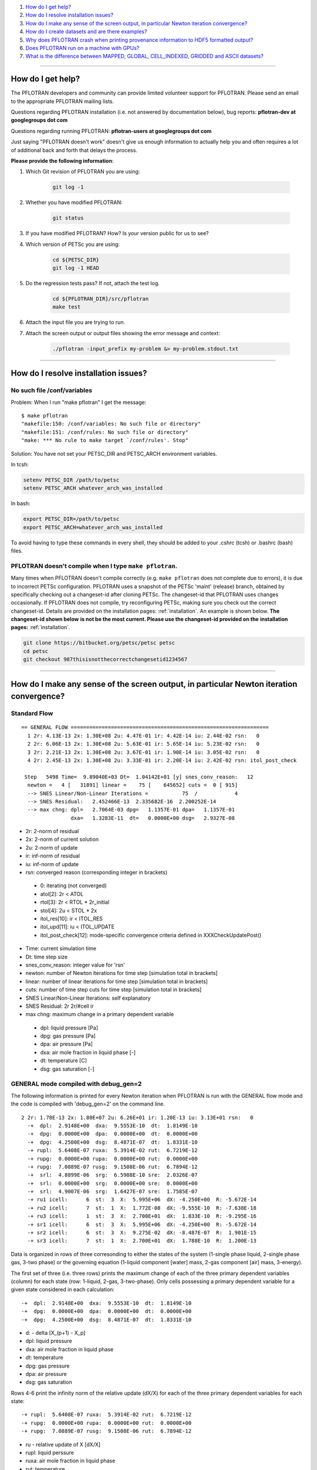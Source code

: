 .. _faq:

#. `How do I get help?`_
#. `How do I resolve installation issues?`_
#. `How do I make any sense of the screen output, in particular Newton iteration convergence?`_
#. `How do I create datasets and are there examples?`_
#. `Why does PFLOTRAN crash when printing provenance information to HDF5 formatted output?`_
#. `Does PFLOTRAN run on a machine with GPUs?`_
#. `What is the difference between MAPPED, GLOBAL, CELL_INDEXED, GRIDDED and ASCII datasets?`_

--------------------

.. _How do I get help?:

How do I get help?
==================

The PFLOTRAN developers and community can provide limited volunteer support for 
PFLOTRAN. Please send an email to the appropriate PFLOTRAN mailing lists.

Questions regarding PFLOTRAN installation (i.e. not answered by documentation 
below), bug reports: **pflotran-dev at googlegroups dot com**

Questions regarding running PFLOTRAN: **pflotran-users at googlegroups dot com**

Just saying "PFLOTRAN doesn't work" doesn't give us enough information to 
actually help you and often requires a lot of additional back and forth that 
delays the process. 

**Please provide the following information**:

#. Which Git revision of PFLOTRAN you are using:

    .. sourcecode:: bash

        git log -1

#. Whether you have modified PFLOTRAN:

    .. sourcecode:: bash

        git status


#. If you have modified PFLOTRAN? How? Is your version public for us to see?

#. Which version of PETSc you are using:

    .. sourcecode:: bash

        cd ${PETSC_DIR}
        git log -1 HEAD

#. Do the regression tests pass? If not, attach the test log.

    .. sourcecode:: bash

        cd ${PFLOTRAN_DIR}/src/pflotran
        make test

#. Attach the input file you are trying to run.

#. Attach the screen output or output files showing the error message and context:

    .. sourcecode:: bash

        ./pflotran -input_prefix my-problem &> my-problem.stdout.txt
        
--------------------

.. _How do I resolve installation issues?:

How do I resolve installation issues?
=====================================

No such file /conf/variables
----------------------------

Problem: When I run "make pflotran" I get the message:

::

    $ make pflotran
    "makefile:150: /conf/variables: No such file or directory"
    "makefile:151: /conf/rules: No such file or directory"
    "make: *** No rule to make target `/conf/rules'. Stop"

Solution: You have not set your PETSC_DIR and PETSC_ARCH environment variables.

In tcsh:

.. sourcecode:: csh

    setenv PETSC_DIR /path/to/petsc
    setenv PETSC_ARCH whatever_arch_was_installed

In bash:

.. sourcecode:: bash

    export PETSC_DIR=/path/to/petsc
    export PETSC_ARCH=whatever_arch_was_installed

To avoid having to type these commands in every shell, they should be added to 
your .cshrc (tcsh) or .bashrc (bash) files.

PFLOTRAN doesn't compile when I type ``make pflotran``.
-------------------------------------------------------

Many times when PFLOTRAN doesn't compile correctly (e.g. ``make pflotran``
does not complete due to errors), it is due to incorrect PETSc configuration.
PFLOTRAN uses a snapshot of the PETSc 'maint' (release) branch, obtained
by specifically checking out a changeset-id after cloning PETSc. The 
changeset-id that PFLOTRAN uses changes occasionally. If PFLOTRAN does not
compile, try reconfiguring PETSc, making sure you check out the correct
changeset-id. Details are provided on the installation pages: 
:ref:`installation`. An example is shown below. **The changeset-id shown below**
**is not be the most current. Please use the changeset-id provided on the** 
**installation pages:** :ref:`installation`.

.. code-block:: bash

    git clone https://bitbucket.org/petsc/petsc petsc
    cd petsc
    git checkout 987thisisnotthecorrectchangesetid1234567

--------------------

.. _How do I make any sense of the screen output, in particular Newton iteration convergence?:

How do I make any sense of the screen output, in particular Newton iteration convergence?
=========================================================================================

Standard Flow
-------------


::

 == GENERAL FLOW ================================================================
   1 2r: 4.13E-13 2x: 1.30E+08 2u: 4.47E-01 ir: 4.42E-14 iu: 2.44E-02 rsn:   0
   2 2r: 6.06E-13 2x: 1.30E+08 2u: 5.63E-01 ir: 5.65E-14 iu: 5.23E-02 rsn:   0
   3 2r: 2.21E-13 2x: 1.30E+08 2u: 3.67E-01 ir: 1.90E-14 iu: 3.05E-02 rsn:   0
   4 2r: 2.45E-13 2x: 1.30E+08 2u: 3.33E-01 ir: 2.20E-14 iu: 2.42E-02 rsn: itol_post_check

  Step   5498 Time=  9.89040E+03 Dt=  1.04142E+01 [y] snes_conv_reason:   12
   newton =   4 [   31891] linear =    75 [    645652] cuts =  0 [ 915]
   --> SNES Linear/Non-Linear Iterations =           75  /            4
   --> SNES Residual:   2.452466E-13  2.335682E-16  2.200252E-14
   --> max chng: dpl=   2.7064E-03 dpg=   1.1357E-01 dpa=   1.1357E-01
                 dxa=   1.3283E-11  dt=   0.0000E+00 dsg=   2.9327E-08

* 2r: 2-norm of residual
* 2x: 2-norm of current solution
* 2u: 2-norm of update
* ir: inf-norm of residual
* iu: inf-norm of update
* rsn: converged reason (corresponding integer in brackets)

 + 0: iterating (not converged)
 + atol[2]: 2r < ATOL
 + rtol[3]: 2r < RTOL * 2r_initial
 + stol[4]: 2u < STOL * 2x
 + itol_res[10]: ir < ITOL_RES
 + itol_upd[11]: iu < ITOL_UPDATE
 + itol_post_check[12]: mode-specific convergence criteria defined in XXXCheckUpdatePost()

* Time: current simulation time
* Dt: time step size
* snes_conv_reason: integer value for 'rsn'
* newton: number of Newton iterations for time step [simulation total in brackets]
* linear: number of linear iterations for time step [simulation total in brackets]
* cuts: number of time step cuts for time step [simulation total in brackets]
* SNES Linear/Non-Linear Iterations: self explanatory
* SNES Residual: 2r 2r/#cell ir 
* max chng: maximum change in a primary dependent variable

 + dpl: liquid pressure [Pa]
 + dpg: gas pressure [Pa]
 + dpa: air pressure [Pa]
 + dxa: air mole fraction in liquid phase [-]
 + dt: temperature [C]
 + dsg: gas saturation [-]
 

GENERAL mode compiled with debug_gen=2
--------------------------------------

 
The following information is printed for every Newton iteration when PFLOTRAN 
is run with the GENERAL flow mode and the code is compiled with 'debug_gen=2' 
on the command line.

::

  2 2r: 1.78E-13 2x: 1.80E+07 2u: 6.26E+01 ir: 1.20E-13 iu: 3.13E+01 rsn:   0
    -+  dpl:  2.9148E+00  dxa:  9.5553E-10  dt:  1.8149E-10
    -+  dpg:  0.0000E+00  dpa:  0.0000E+00  dt:  0.0000E+00
    -+  dpg:  4.2500E+00  dsg:  8.4871E-07  dt:  1.8331E-10
    -+ rupl:  5.6408E-07 ruxa:  5.3914E-02 rut:  6.7219E-12
    -+ rupg:  0.0000E+00 rupa:  0.0000E+00 rut:  0.0000E+00
    -+ rupg:  7.0889E-07 rusg:  9.1508E-06 rut:  6.7894E-12
    -+  srl:  4.8899E-06  srg:  6.5988E-10 sre:  2.0326E-07
    -+  srl:  0.0000E+00  srg:  0.0000E+00 sre:  0.0000E+00
    -+  srl:  4.9007E-06  srg:  1.6427E-07 sre:  1.7585E-07
    -+ ru1 icell:      6  st:  3  X:  5.995E+06  dX: -4.250E+00  R: -5.672E-14
    -+ ru2 icell:      7  st:  1  X:  1.772E-08  dX: -9.555E-10  R: -7.638E-18
    -+ ru3 icell:      1  st:  3  X:  2.700E+01  dX:  1.833E-10  R: -9.295E-16
    -+ sr1 icell:      6  st:  3  X:  5.995E+06  dX: -4.250E+00  R: -5.672E-14
    -+ sr2 icell:      6  st:  3  X:  9.275E-02  dX: -8.487E-07  R:  1.901E-15
    -+ sr3 icell:      7  st:  1  X:  2.700E+01  dX:  1.788E-10  R:  1.200E-13

Data is organized in rows of three corresonding to either the states of the 
system (1-single phase liquid, 2-single phase gas, 3-two phase) or the governing 
equation (1-liquid component [water] mass, 2-gas component [air] mass, 3-energy).

The first set of three (i.e. three rows) prints the maximum change of each of 
the three primary dependent variables (column) for each state (row: 1-liquid, 
2-gas, 3-two-phase). Only cells possessing a primary dependent variable for a 
given state considered in each calculation:

::

    -+  dpl:  2.9148E+00  dxa:  9.5553E-10  dt:  1.8149E-10
    -+  dpg:  0.0000E+00  dpa:  0.0000E+00  dt:  0.0000E+00
    -+  dpg:  4.2500E+00  dsg:  8.4871E-07  dt:  1.8331E-10

* d: - delta [X_(p+1) - X_p]

* dpl: liquid pressure
* dxa: air mole fraction in liquid phase
* dt: temperature
* dpg: gas pressure
* dpa: air pressure
* dsg: gas saturation

Rows 4-6 print the infinity norm of the relative update (dX/X) for each of the 
three primary dependent variables for each state:

::

    -+ rupl:  5.6408E-07 ruxa:  5.3914E-02 rut:  6.7219E-12
    -+ rupg:  0.0000E+00 rupa:  0.0000E+00 rut:  0.0000E+00
    -+ rupg:  7.0889E-07 rusg:  9.1508E-06 rut:  6.7894E-12

* ru - relative update of X [dX/X]

* rupl: liquid perssure
* ruxa: air mole fraction in liquid phase
* rut: temperature
* rupg: gas pressure
* rupa: air pressure
* rusg: gas saturation

Rows 7-9 print the infinity norm of the scaled residual (R / A) for each of the 
three governing equations for each state.  Here A is the fixed portion of the 
accumulation time (portion of time derivative at time t as opposed to t + dt):

::

    -+  srl:  4.8899E-06  srg:  6.5988E-10 sre:  2.0326E-07
    -+  srl:  0.0000E+00  srg:  0.0000E+00 sre:  0.0000E+00
    -+  srl:  4.9007E-06  srg:  1.6427E-07 sre:  1.7585E-07

* sr - scaled residual [R/A]   

* srl: liquid (water) equation
* srg: gas (air) equation
* sre: energy equation

Rows 10-12 print the cell id, state (st), value (X), update (dX), and residual 
(R) for primary dependent variable with the largest relative update (dX/X) for 
each governing equation:

::

    -+ ru1 icell:      6  st:  3  X:  5.995E+06  dX: -4.250E+00  R: -5.672E-14
    -+ ru2 icell:      7  st:  1  X:  1.772E-08  dX: -9.555E-10  R: -7.638E-18
    -+ ru3 icell:      1  st:  3  X:  2.700E+01  dX:  1.833E-10  R: -9.295E-16

* ru - relative update

* ru1: liquid equation
* ru2: gas equation
* ru3: energy equation

Rows 13-15 print the cell id, state (st), value (X), update (dX), and residual 
(R) for primary dependent variable with the largest scaled residual (R/A) for 
each governing equation:

::

    -+ sr1 icell:      6  st:  3  X:  5.995E+06  dX: -4.250E+00  R: -5.672E-14
    -+ sr2 icell:      6  st:  3  X:  9.275E-02  dX: -8.487E-07  R:  1.901E-15
    -+ sr3 icell:      7  st:  1  X:  2.700E+01  dX:  1.788E-10  R:  1.200E-13

* sr - scaled residual

* sr1: liquid equation
* sr2: gas equation
* sr3: energy equation

.. _How do I create datasets and are there examples?:

How do I create datasets and are there examples?
================================================

**It is highly recommended that you download and install HDFView, which greatly 
facilitates understanding/managing HDF5 files with PFLOTRAN.**

Permeability and/or Porosity
----------------------------

Permeability and porosity datasets are cell-indexed HDF5 datasets, but they 
differ slightly from all other datasets in that they are not placed in a group 
and they must be named "Permeability" and "Porosity".  This will change in the 
future, but for now, they must use those names.  See the :ref:`dataset-new-card` 
card.

Useful python scripts: 

PFLOTRAN_DIR/src/python/conceptual_model/DataLoader.py

Useful examples:

PFLOTRAN_DIR/regression_tests/default/543/543_hanford_srfcplx_param.in
PFLOTRAN_DIR/regression_tests/default/infiltrometer/16m.in
PFLOTRAN_DIR/regression_tests/shortcourse/regional_doublet/stochastic_regional_doublet_small.in

Material IDs
------------

Material IDs must be defined for all grid cells in a single HDF5 file under an 
HDF5 Group named "Materials".  The STRATA_ card provides an example of how to 
set up a Material ID dataset.

Useful python scripts:

PFLOTRAN_DIR/src/python/conceptual_model/material_and_region_loader.py

Useful examples:

PFLOTRAN_DIR/regression_tests/default/543/543_flow.in

Regions
-------

Regions are located in an HDF5 file under an HDF5 Group named "Regions".  Within 
the Regions group, one creates Groups whose names match the regions in the 
PFLOTRAN input file.  Each of these groups provides a list of "Cell Ids" and 
"Face Ids".  Face ids are not required for regions not associated with boundary 
conditions.

Useful python scripts:

PFLOTRAN_DIR/src/python/conceptual_model/material_and_region_loader.py

Useful examples:

PFLOTRAN_DIR/regression_tests/default/543/543_flow.in

Other Cell-Indexed Datasets
---------------------------

Other cell-indexed HDF5 datasets can have arbitrary names.  These datasets are 
used to define pressure, temperature, concentration, mineral volume fractions, 
etc. over all grid cells in the domain.

Useful python scripts:

PFLOTRAN_DIR/src/python/cell_indexed_dataset_loader.py

Useful examples:

PFLOTRAN_DIR/regression_tests/default/543/543_hanford_srfcplx_param.in
PFLOTRAN_DIR/regression_tests/default/543/543_flow.in (initializing pressure field from a file)

Gridded Datasets
----------------

Gridded HDF5 datasets are defined on a uniform Cartesian grid and interpolated 
to the PFLOTRAN structured or unstructured grid internally.  These grids are 
particularly useful for setting up nonlinear boundary or initial conditions.

Useful python scripts:

PFLOTRAN_DIR/src/python/gridded_dataset_loader.py

Useful examples:

PFLOTRAN_DIR/regression_tests/default/condition/datum_dataset.in
PFLOTRAN_DIR/regression_tests/default/condition/543_datum_dataset.in

ASCII Datasets
--------------

ASCII dataset are used to define scalar or vector quantities over time (e.g. a 
datum, gradient, or pressure associated with a FLOW_CONDITION that varies over 
time).

Useful python scripts:

Currently don't have a script.

Useful examples:

PFLOTRAN_DIR/regression_tests/default/condition/543_timeseries.in
PFLOTRAN_DIR/regression_tests/shortcourse/regional_doublet/regional_doublet_small.in (see "river" FLOW_CONDITION)

.. _DATASET: QuickGuide/DatasetNew
.. _STRATA: QuickGuide/Strata

.. _Why does PFLOBTRAN crash when printing provenance information to HDF5 formatted output?:

Why does PFLOTRAN crash when printing provenance information to HDF5 formatted output?
======================================================================================

Ensure that there is a carriage return character on the last line of your input 
file.  This should resolve the issue.

.. _Does PFLOTRAN run on a machine with GPUs?:

Does PFLOTRAN run on a machine with GPUs?
=========================================

PFLOTRAN will run on a machine with GPUs, but it will not leverage any GPU (or 
any other accelerator) capability.  The code is not currently written to utilize 
the GPUs on such machines, but only the CPU.

Note: Before you make a significant investment in codes that claim to use GPUs, 
research the codes' scalability on GPUs (or perform your own scalability study) 
to ensure that your investment is worthwhile. Codes that solve implicit systems 
of equations (as does PFLOTRAN) have demonstrated only minimal speedup on GPUs 
(e.g. 4x). At this point in time, I (Glenn) consider a large investment in GPU 
capability to be ineffective since one can employ 4 times as many cores to get 
the same speedup.

.. _What is the difference between MAPPED, GLOBAL, CELL_INDEXED, GRIDDED and ASCII datasets?:

What is the difference between MAPPED, GLOBAL, CELL_INDEXED, GRIDDED and ASCII datasets?
========================================================================================

ASCII: Text-based datasets entered in the input file are stored internally 
within PFLOTRAN in ASCII datasets.

CELL_INDEXED:  A dataset that prescribes a value for each grid cell in a list 
of cells. The user must define a list of cells IDs aligned with the values. 
Theoretically, the user could provide a list of cells that is a subset of the 
global domain, but this has not been tested. The list of cells is usually 
aligned with the global grid, and thus, this dataset is usually aligned with 
the GLOBAL dataset.  

GLOBAL: A dataset that prescribes a value for each grid cell in the (global) 
domain.

GRIDDED: A 1D, 2D, or 3D uniformly-spaced grid of values from which values can 
be interpolated given a point in space.

MAPPED: A dataset that maps few distinct data values on multiple grid cells. 
e.g. A simulation for a 3D domain (NX x NY x NZ) in which a vertical profile 
(NZ) of transpiration sink is applied homogeneously for each horizontal layer. 
At a z-th level, all grid cells in x- and y-direction are prescribed z-th 
transpiration dataset.
